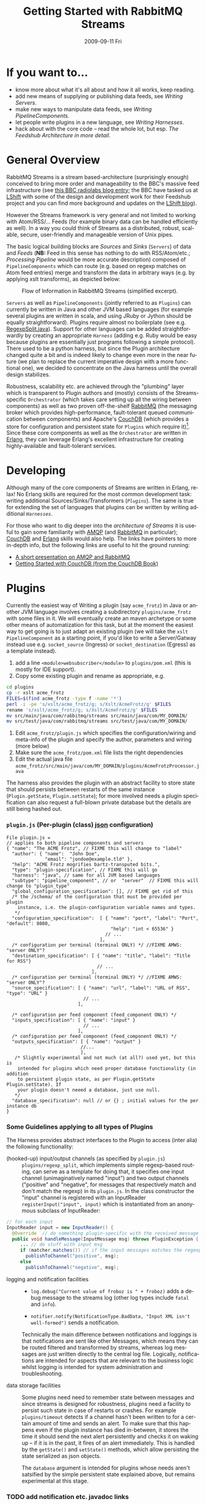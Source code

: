 #+TITLE:     Getting Started with RabbitMQ Streams
#+DATE:      2009-09-11 Fri
#+LANGUAGE:  en
#+STARTUP:   odd
#+OPTIONS:   H:4 num:t toc:t \n:nil @:t ::t |:t ^:nil -:t f:t *:t <:t
#+OPTIONS:   TeX:t LaTeX:nil skip:nil d:nil todo:t pri:nil tags:not-in-toc timestamp:t author:nil
#+INFOJS_OPT: view:nil toc:nil ltoc:t mouse:underline buttons:nil path:http://orgmode.org/org-info.js
#+EXPORT_SELECT_TAGS: export
#+EXPORT_EXCLUDE_TAGS: noexport
#+LINK_UP:
#+LINK_HOME:
#+STYLE: <link rel="stylesheet" type="text/css" href="stylesheet.css" />
* If you want to...
 - know more about what it's all about and how it all works, keep reading.
 - add new means of supplying or publishing data feeds, see [[*Writing .* Servers][Writing Servers]].
 - make new ways to manipulate data feeds, see [[*Writing%20PipelineComponents][Writing PipelineComponents]].
 - let people write plugins in a new language, see [[*WritingHarnesses][Writing Harnesses]].
 - hack about with the core code -- read the whole lot, but esp. [[*The Feedshub Architecture in more detail][The Feedshub Architecture in more detail]].

* General Overview
RabbitMQ Streams is a stream based-architecture (surprisingly enough)
conceived to bring more order and manageability to the BBC's massive feed
infrastructure (see [[http://www.bbc.co.uk/blogs/radiolabs/2009/04/introducing_bbc_feeds_hub.shtml][this BBC radiolabs blog entry]]; the BBC have tasked us at
[[http://www.lshift.net][LShift]] with some of the design and development work for their Feedshub project
and you can find more background and updates on the [[http://www.lshift.net/blog/tag/feedshub][LShift blog]]).

However the Streams framework is very general and not limited to working with
Atom/RSS/... Feeds (for example binary data can be handled efficiently as
well). In a way you could think of Streams as a distributed, robust,
scalable, secure, user-friendly and manageable version of Unix pipes.

The basic logical building blocks are /Sources/ and /Sinks/ (=Servers=) of
data and /Feeds/ (*NB:* Feed in this sense has nothing to do with RSS/Atom/etc.;
/Processing Pipeline/ would be more accurate description) composed of
=PipelineComponents= which can route (e.g. based on regexp matches on Atom
feed entries) merge and transform the data in arbitrary ways (e.g. by applying
xslt transforms), as depicted below:

#+CAPTION: Flow of Information in RabbitMQ Streams (simplified excerpt).
#+LABEL:   fig:flow-simplified
    [[./flow-simplified.png]]

=Servers= as well as =PipelineComponents= (jointly referred to as =Plugins=)
can currently be written in Java and other JVM based languages (for example
several plugins are written in scala, and using JRuby or Jython should be
equally straightforward). Plugins require almost no boilerplate (see e.g.
[[../plugins/regexp_split/src/main//java/com/rabbitmq/streams/plugins/regexp/split/RegexpSplit.java][RegexpSplit.java]]). Support for other languages can be added straightforwardly
by creating an appropriate [[*Writing][=Harness=]] (adding e.g. Ruby would be easy because
plugins are essentially just programs following a simple protocol). There used
to be a python harness, but since the Plugin architecture changed quite a bit
and is indeed likely to change even more in the near future (we plan to
replace the current imperative design with a more functional one), we decided
to concentrate on the Java harness until the overall design stabilizes.

Robustness, scalability etc. are achieved through the "plumbing" layer which
is transparent to Plugin authors and (mostly) consists of the Streams-specific
=Orchestrator= (which takes care setting up all the wiring between components)
as well as two proven off-the-shelf [[http://www.rabbitmq.com][RabbitMQ]] (the messaging broker which
provides high-performance, fault-tolerant queued communication between
components) and Apache's [[http://couchdb.apache.org/][CouchDB]] (which provides a store for configuration and
persistent state for =Plugins= which require it)[fn:1]. Since these core
components as well as the =Orchestrator= are written in [[http://erlang.org][Erlang]], they can
leverage Erlang's excellent infrastructure for creating highly-available and
fault-tolerant services.

* Developing
Although many of the core components of Streams are written in Erlang, relax!
No Erlang skills are required for the most common development task: writing
additional Sources/Sinks/Transformers ([[*Plugins][=Plugins=]]). The same is true for
extending the set of languages that plugins can be written by writing
additional [[*Harnesses][=Harnesses=]].

For those who want to dig deeper into the [[*Feeshub Architecture][architecture of Streams]] it is
useful to gain some familiarity with [[http://en.wikipedia.org/wiki/Advanced_Message_Queuing_Protocol][AMQP]] (and [[http://www.rabbitmq.com][RabbitMQ]] in
particular); [[http://couchdb.apache.org/][CouchDB]] and [[http://erlang.org][Erlang]] skills would also help. The links have
pointers to more in-depth info, but the following links are useful to hit the
ground running:

 - [[http://somic.org/d/samovskiy-amqp-rabbitmq-cohesiveft.pdf][A short presentation on AMQP and RabbitMQ]]
 - [[http://books.couchdb.org/relax/intro/getting-started][Getting Started with CouchDB (from the CouchDB Book)]]

* Plugins
Currently the easiest way of Writing a plugin (say =acme_frotz=) in Java or
another JVM language involves creating a subdirectory =plugins/acme_frotz=
with some files in it. We will eventually create an maven archetype or some
other means of automatization for this task, but at the moment the easiest way
to get going is to just adapt an existing plugin (we will take the =xslt=
=PipelineComponent= as a starting point, if you'd like to write a
Server/Gatway instead use e.g. =socket_source= (Ingress) or
=socket_destination= (Egress) as a template instead).

 1. add a line =<module>websubscriber</module>= to =plugins/pom.xml= (this is
    mostly for IDE support).
 2. Copy some existing plugin and rename as appropriate, e.g.
#+BEGIN_SRC sh
cd plugins
cp -r xslt acme_frotz
FILES=$(find acme_frotz -type f -name '*')
perl -i -pe 's/xslt/acme_frotz/g; s/Xslt/AcmeFrotz/g' $FILES
rename 's/xslt/acme_frotz/g; s/Xslt/AcmeFrotz/g' $FILES
mv src/main/java/com/rabbitmq/streams src/main/java/com/MY_DOMAIN/
mv src/test/java/com/rabbitmq/streams src/test/java/com/MY_DOMAIN/
#+END_SRC
 3. Edit =acme_frotz/plugin.js= which specifies the configuration/wiring and meta-info of
    the plugin and specify the author, parameters and wiring (more below)
 4. Make sure the =acme_frotz/pom.xml= file lists the right dependencies
 5. Edit the actual java file =acme_frotz/src/main/java/com/MY_DOMAIN/plugins/AcmeFrotzProcessor.java=

The harness also provides the plugin with an abstract facility to store state
that should persists between restarts of the same instance (=Plugin.getState=,
=Plugin.setState=); for more involved needs a plugin specification can also
request a full-blown private database but the details are still being hashed
out.

*** =plugin.js= (Per-plugin (class) [[http://json.org][json]] configuration)
#+BEGIN_SRC js2
File plugin.js =
// applies to both pipeline components and servers
{ "name": "The ACME Frotz", // FIXME this will change to "label"
  "author": { "name":  "John Doe",
              "email": "jondoe@example.tld" },
  "help": "ACME Frotz mogrifies bartz-transputed bits.",
  "type": "plugin-specification", // FIXME this will go
  "harness": "java", // same for all JVM based languages
  "subtype": "pipeline_component", // or  "server"  // FIXME this will change to "plugin_type"
  "global_configuration_specification": [], // FIXME get rid of this
  /* the /schema/ of the configuration that must be provided per plugin
    instance, i.e. the plugin-configuration variable names and types.
   */
  "configuration_specification":  [ { "name": "port", "label": "Port", "default": 8080,
                                      "help": "int < 65536" }
                                    // ...
                                  ],
  /* configuration per terminal (terminal ONLY) */ //FIXME AMWS: "server ONLY"?
  "destination_specification": [ { "name": "title", "label": "Title for RSS"}
                                 // ...
                               ],
  /* configuration per terminal (terminal ONLY) */ //FIXME AMWS: "server ONLY"?
  "source_specification": [ { "name": "url", "label": "URL of RSS", "type": "URL" }
                            // ...
                          ],

  /* configuration per feed component (feed_component ONLY) */
  "inputs_specification": [ { "name": "input" }
                            // ...
                          ],
  /* configuration per feed component (feed_component ONLY) */
  "outputs_specification": [ { "name": "output" }
                           //...
                           ],
   /* Slightly experimental and not much (at all?) used yet, but this is
    intended for plugins which need proper database functionality (in addition
    to persistent plugin state, as per Plugin.getState Plugin.setState). If
    your plugin doesn't neeed a database, just use null.
   */
  "database_specification": null // or {} ; initial values for the per instance db
}
#+END_SRC
*** Some Guidelines applying to all types of Plugins
The Harness provides abstract interfaces to the Plugin to access (inter alia)
the following functionality:

 - (hooked-up) input/output channels (as specified by =plugin.js=) ::
   =plugins/regexp_split=, which implements simple regexp-based routing, can
   serve as a template for doing that, it specifies one input channel
   (unimaginatively named "input") and two output channels ("positive" and
   "negative", for messages that respectively match and don't match the
   regexp) in its =plugin.js=. In the class constructor the "input" channel is
   registered with an InputReader =registerInput("input", input)= which is
   instantiated from an anonymous subclass of InputReader:

#+BEGIN_SRC java
  // for each input
  InputReader input = new InputReader() {
    @Override  // do something plugin-specific with the received message
    public void handleMessage(InputMessage msg) throws PluginException {
       ... // do stuff with input msg
       if (matcher.matches()) // if the input messages matches the regexp
         publishToChannel("positive", msg);
       else
         publishToChannel("negative", msg);

#+END_SRC
 - logging and notification facilities ::
   - =log.debug("Current value of froboz is " + froboz)= adds a debug message to the
     streams log (other log types include =fatal= and =info=).

   - =notifier.notify(NotificationType.BadData, "Input XML isn't well-formed")=
     sends a notification.

   Technically the main difference between notifications and loggings is that
   notifications are sent like other Messages, which means they can be routed
   filtered and transformed by streams, whereas log messages are just written
   directly to the central log file. Logically, notifications are intended for
   aspects that are relevant to the business logic whilst logging is intended
   for system administration and troubleshooting.

 - data storage facilities :: Some plugins need need to remember state between
   messages and since streams is designed for robustness, plugins need a
   facility to persist such state in case of restarts or crashes. For example
   =plugins/timeout= detects if a channel hasn't been written to for a certain
   amount of time and sends an alert. To make sure that this happens even if
   the plugin instance has died in-between, it stores the time it should send
   the next alert persistently and checks it on waking up -- if it is in the
   past, it fires of an alert immediately. This is handled by the =getState()=
   and =setState()= methods, which allow persisting the state serialized as
   json objects.

   The =database= argument is intended for plugins whose needs aren't
   satsified by the simple persistent state explained above, but remains
   experimental at this stage.

*** TODO add notification etc. javadoc links


Note: since the Harness uses =stdin= and =stdout= for its own purposes your
plugin shouldn't try to use these internally.
*** Testing Plugins
There are currently two ways to write tests for Plugins
***** Using "normal" JUnit/Mockito unittests in Java (or Scala  etc.)
This method offers best IDE integration, e.g. such tests can be easily
debugged in and IDE like netbeans or Eclipse, but on the downside is somewhat
language specific and needs awareness of the plugin implementation details.

Some helper classes for mocking up important components of the framework can
be found =com.rabbitmq.streams.harness.testsupport=. For a simple java example
see e.g. =RegexpSplitTest.java= of the =regexp_split= plugin and for an
indiomatic scala example e.g. =DataTimeoutTest.scala= of the =timeout= plugin.

***** Writing functional input-expect output (=.io=) tests
*Warning:* the driver code for the functional tests is currently pretty
kludgy and brittle and portions need to be rewritten, so although it works
most of time strange errors can occur.

The =plugin_test_harness.py= script allows one to run a plugin in isolation
for testing purposes. It loads up the plugin with a configuration file,
creates a dummy database and defines a simple protocol for sending data to
channels by writing to stdout. Here is an example (a =regexp_replace= that
reads text from channel =input= and writes the regexp substituion to channel
=positive= if therere is a match and the unmodified string to =negative= if
there isn't):

#+BEGIN_SRC sh
# after starting streams
python bin/plugin_test_harness.py --verbose plugins/regexp_replace <(echo -E '
 {"expressions": [{"regexp": "(.)$1$1", "replacement": "[3 x \"$1\"]",
                   "multiline": false, "dotall": false, "caseinsensitive": false }]}' )
#+END_SRC

Then type in the following (*NB* although it is not visible note that the left
and right columns are seperated by a tab, not (just) spaces):

#+BEGIN_SRC io
>input	sausages

<positive	sausages

#+END_SRC

You should see the following on the screen:
#+BEGIN_SRC io
>input	no tripples in this line
...	or this one
...	here we end, still no tripples

<negative	no tripples in this line
...         	or this one
...         	here we end, still no tripples
>input	next come some tttrrriiippples

<positive	next come some [3 x "t"][3 x "r"][3 x "i"][3 x "p"]les
#+END_SRC

******* Running functional tests in the debugger
It is possible to attach a debugger to IO-tests for a plugin written in a JVM
language by adding an extra flag:
#+BEGIN_SRC sh
DEBUG_ARGS="-Xdebug -Xrunjdwp:transport=dt_socket,address=8998,server=y"
python bin/plugin_test_harness.py -DJVMARGS="$DEBUG_ARGS"  [...]
#+END_SRC
Then in your IDE add the breakpoints you want and attach the debugger (make
sure the port is what you specified above, i.e. 8998).

******* the =.io= format in detail

The input format is simple:
 - a line starting with =#= is treated as a comment and ignored
 - a line starting with =>CHANNEL_NAME= followed by an optional =json=
   dictionary (see below) and optional spaces and finally a tab then some
   =text= is the begin of a message to input-channel =CHANNEL_NAME= (the =>=
   may be omitted but an output-channel message always starts with =<=).
 - a line starting with =...=, optional spaces and a tab, followed by
   =more-text= continues the message on the previous line (the =...= may be
   omitted)
 - an empty line on its own sends of all the accumulated inputs to the
   respective channels
 - in the text part (after the tab) all whitespace, special characters etc.
   are preserved verbatim (so any possible text, including binary can be
   input), but the ultimate newline of each message part is omitted (otherwise
   there would be no way to write input that didn't end in a newline).

: >input	start of text
: ...   	one more line
: ...   	final line, but this newline will

   is analogous to the following python string definition:

#+BEGIN_SRC python
input = """start of text
one more line
final line, but no trailing newline"""
#+END_SRC
***** Magic channels
Channels with ALLCAPS names are reserved for magic pseudochannels. An example
is
#+BEGIN_SRC io
>SLEEP	3s
#+END_SRC
which will sleep 3 seconds before continuing. This is useful for testing
timing sensitive plugins, such as =../plugins/data_timeout=.

The pseudo-channel =>PLUGIN_INSTANCE_CONFIG= is used to specify the
configuration of the plugin for tests; currently it has to occur in the first
line.
***** Json config params
It is possible to effect =config= changes and modify the routing key for a
channel to a message by specifying a json-dictionary of the form:
#+BEGIN_SRC io
>input{"config": {"regexp": ...}, "rk": ...}	some message
#+END_SRC
Note that the json must be on a single line.

***** Converting an io session into a functional test
You can create and run a test by pasting the contents of a
=plugin_test_harness.py= session by pasting the contents of the session
(you'll probably want to run without =--verbose== though) into a file (say
=test_transcript.io=) and executing the following command:

=python bin/plugin_test_harness.py -v plugins/my_plugin --test plugins/my_plugin/test_transcript.io=

This will check that the inputs give the same outputs as those listen in the
transcript and show testfailures otherwise (thanks to the =-v= or =--verbose=
flag). A more convenient way to run all tests in one or several directories is
provided by =bin/test_plugin plugins/my_plugin plugins/my_other_plugin ...=.

*NB:* you need to make sure that the first non-comment line of your =.io= file
contains the plugin-instance-configuration, i.e. it must look something like
this (where =...= denotes truncation):
#BEGIN_SRC io
>PLUGIN_INSTANCE_CONFIG	{"dotall": false, "regexp": "(.)\\1\\1", ...
#END_SRC

=make test-plugins= will automatically run all files of the form
=plugins/*/tests/*.io= as unittests. See e.g.
[[../plugins/regexp_replace/tests/test_regexp_replace.io]] for an example.

Emacs users might want to investigate =share/emacs/io-mode.el= which provides
syntax-highlighting and other facilities for manually writing =.io= files.

#+END_SRC
*** Writing Harnesses to add Plugin support for new languages
Each environment (e.g., Java, Python) in which plugins run needs a
harness.  Minimally, this is simply a shell script that starts a
plugin process given a plugin name.

The harness also provides some abstraction of the services needed by
plugins; e.g., hooking up communications channels, storing documents.
This abstraction -- a base class, say -- encapsulates the conventions
for how plugins are initialised, communicated with, and so on, letting
the plugin developer be concerned only with the specific task of the
plugin.

The set of harness and plugin conventions is currently a moving
target; however, in general, the Python and Java harnesses (and this
document) will be kept up-to-date.

***** Harness invocation

The type of the harness is indicated by the plugin descriptor
=plugin.js= in the plugin directory.  The name is treated as a
directory under =harness/=, and the file =run_plugin.sh= in that
directory is invoked.  The plugin configuration is then printed, as
JSON, to that process's =stdin=. For example, the file
=plugins/xslt/plugin.js= specifies the name of the harness as =java=
and so that plugin will be launched by the =Orchestrator= calling
=run_plugin.sh= in the directory =harness/java=.

The harness, then, must /at least/ read the configuration, extract the
plugin name (and use it as a directory under =plugins/=), and run the
plugin code, supplying the configuration in an appropriate form.  It
may also need to set environment variables, load modules, and so on.

Each harness will have its own convention for how to run a plugin
given its name.  For example, the Python harness treats the plugin
name as the directory *and* as a module name, under which it (by
convention) expects to find a callable named =run=, which it invokes
with the arguments as a dictionary.  It also puts the harness
directory on the =PYTHON_PATH= so that the plugin base class can be
imported, as well as =lib/= in the plugin directory; and, it changes
the working directory to the plugin directory so that resources can be
loaded relative to that directory.

One of the first things that a harness must do, is to print out its
/PID/ on =STDOUT=. This is picked up by the orchestrator, and used to
kill the plugin, should it be necessary to do so. Some programming
languages make it tricky to get hold of the /PID/ and as a result, we
ask the shell script, =run_plugin.sh= to supply the /PID/ as an
argument to the plugin harness. For example, the file
=harness/java/run_plugin.sh= contains:

: exec java -cp feedshub_harness.jar net.lshift.feedshub.harness.Run $$

After the harness has printed out its /PID/, it should continue with
the startup of the plugin itself. It should also create a thread that
sits, blocking on its =STDIN= file descriptor, and as soon as that
file descriptor has been closed, the harness should terminate. This is
the preferred means through which the Orchestrator stops plugins.

***** Harness services

The harness also provides convenience APIs for interacting with the
system. In principle, following the invocation convention -- e.g., for
Python, providing a correctly-named module with a run(args) procedure
-- is enough. But many details of the configuration can be taken care
of for the plugin developer.

******* Instance configuration

An instance of the plugin may have configuration specific to that
instance. (This is due to be tidied up)

This is supplied by the orchestrator, and should be exposed
read-only to the plugin code.

******* Channels

The plugin descriptor, =plugin.js=, specifies named input and output
channels required by an instance of the plugin. E.g.,

:    ...
:    "inputs": [{"name": "in"}],
:    "outputs": [{"name": "result"}],
:    ...

The orchestrator constructs input channels as AMQP queues, and output channels
as AMQP exchanges. The names of these queues and exchanges are supplied as
part of the initialisation configuration as map values (with =plugin.js=
specified channel names as keys); e.g.,

:    {...
:    "inputs" : {"in": $SOME_QUEUE_NAME},
:    "outputs" :{"result": $SOME_EXCHANGE_NAME}
:    ...}


Note that the queue and exchange names will in general be arbitrary,
and that they are supplied in an ordered list.  The harness must refer
to the plugin descriptor to match the queue or exchange to the named
channel. One way to think of this is that the =plugin.js= file
specifies the type, or class of the available connections to and from
the plugin, and the initialisation configuration contains instances of
these types or classes.

Giving the plugin programmer access to the channels in a convenient
way will depend on the capabilities of the environment. The Python
harness lets the plugin developer supply a maps of channel names to
method names; input channels use the named method as a callback, and
output channels are inserted into the object as methods. The Java
harness similarly uses reflection to attach =Publisher= objects to the
plugin's fields for outputs, and dynamically looks up inputs, where
the field names are the names of the channels given in the =plugin.js=
specification.

********* Notification Channel
Because the =STDOUT= file descriptor of the plugin is captured by the
Orchestrator, it is not recommended to output text or debugging
information though simply printing messages out. Instead, an
independent notification exchange is provided to which messages can be
sent. This exchange is called =feedshub/log= and is not supplied in
the initialisation configuration. This is a topic exchange, and so the
messages must have a routing key. The routing key should be
=loglevel.feedID.pluginName.nodeID= where loglevel is one of =debug=,
=info=, =warn=, =error=, =fatal=, and the three other components take
the values supplied in the corresponding fields in the initialisation
configuration. By using this scheme, it (currently potentially) allows
the orchestrator to filter and select messages.

The harness should try and present a suitable API to the plugin such
that the plugin has the ability to send such informational
messages. Both the Python and Java harnesses have methods for each of
the five different log levels, filling in the other components of
routing key automatically, and including any message supplied.

Additionally, the harness should try and catch any errors that the
plugin produces, sending such messages out on this exchange. Messages
should be marked with =delivery mode= 2 (or /persistent/) to make sure
messages are not lost. We recommend using a separate AMQP channel for
this exchange so that if you wish to treat messages sent by the plugin
in its normal course of operation as transactional, then this does not
force notification messages to also become transactional.

***** State
A plugin instance gets a document in which to store its running
state. This state will persist over restarts, and will be visible to
management interfaces. It should be exposed as read-write.

TODO Avoiding conflicts -- maybe the state is the argument and result
of any callback (and these are serialised)?
***** Storage

The plugin descriptor can also specify a storage database private to
each instance. The orchestrator provides the name of this database in
the initialisation configuration.

TODO safe ways of exposing this to the plugin developer.
*** TODO The Streams Architecture in more detail
#+CAPTION: Information flow (the almost full picture)
#+LABEL:   fig:flow
    [[./flow.png]]

This diagram, apart from giving more detail than [[Fig:flow-simplified]] also
shows that in the actual implementation the flow of information from Sources
to Sinks is more complicated (for practical reasons such as resource usage).
In particular

 - =Terminals= are really "passive" components that do not directly connect to
   an =AMQP Exchange=, instead each Server instance owns an =AMQP Exchange=
   with /binding keys/ for each terminal (the key is the Terminal ID). This
   is done because Exchanges are comparatively expensive resources and having
   one per server instance is less wasteful than having one per Terminal.

 - Similarly on the Egress side, there is a =Shoveler= process which takes
   care of transferring the feed data to the Terminals/Server but that can
   also be considered as an implementation detail.

* Footnotes

[fn:1] *FIXME* the aim is to just provide abstract interfaces to generic
database and messaging services to =Plugin= writers but this isn't fully the
case presently.


